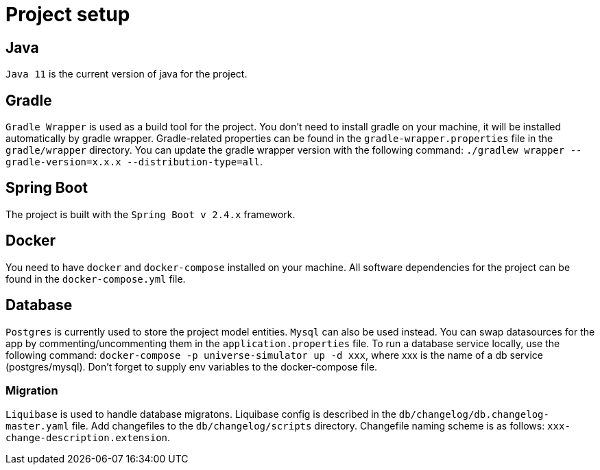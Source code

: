 = Project setup

== Java
`Java 11` is the current version of java for the project.

== Gradle
`Gradle Wrapper` is used as a build tool for the project. You don't need to install gradle on
your machine, it will be installed automatically by gradle wrapper. Gradle-related properties
can be found in the `gradle-wrapper.properties` file in the `gradle/wrapper` directory. You can
update the gradle wrapper version with the following command: `./gradlew wrapper
--gradle-version=x.x.x --distribution-type=all`.

== Spring Boot
The project is built with the `Spring Boot v 2.4.x` framework.

== Docker
You need to have `docker` and `docker-compose` installed on your machine. All software
dependencies for the project can be found in the `docker-compose.yml` file.

== Database
`Postgres` is currently used to store the project model entities. `Mysql` can also be used
instead. You can swap datasources for the app by commenting/uncommenting them in the
`application.properties` file. To run a database service locally, use the following command:
`docker-compose -p universe-simulator up -d xxx`, where xxx is the name of a db service
(postgres/mysql). Don't forget to supply env variables to the docker-compose file.

=== Migration
`Liquibase` is used to handle database migratons. Liquibase config is described in the
`db/changelog/db.changelog-master.yaml` file. Add changefiles to the `db/changelog/scripts`
directory. Changefile naming scheme is as follows: `xxx-change-description.extension`.
